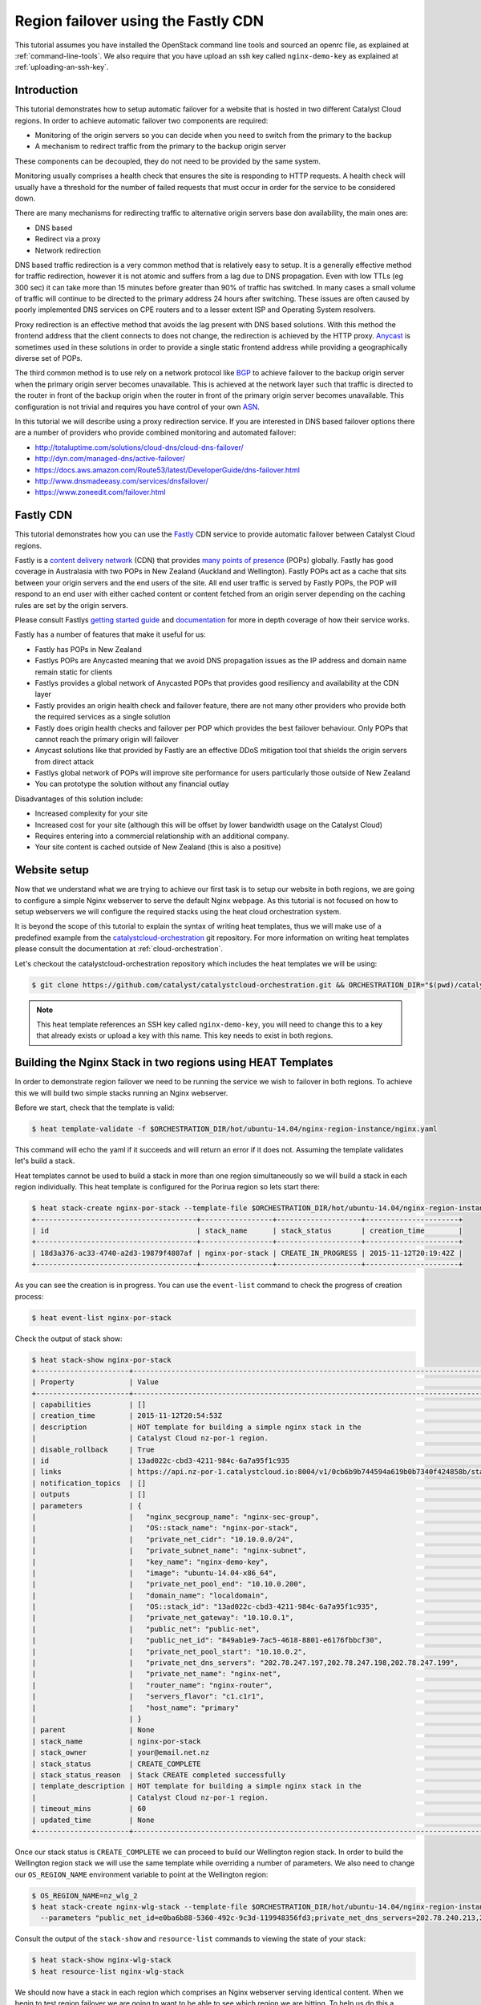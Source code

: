 ####################################
Region failover using the Fastly CDN
####################################

This tutorial assumes you have installed the OpenStack command line tools and
sourced an openrc file, as explained at :ref:`command-line-tools`. We also
require that you have upload an ssh key called ``nginx-demo-key`` as explained
at :ref:`uploading-an-ssh-key`.


Introduction
============

This tutorial demonstrates how to setup automatic failover for a website that
is hosted in two different Catalyst Cloud regions. In order to achieve
automatic failover two components are required:

- Monitoring of the origin servers so you can decide when you need to switch
  from the primary to the backup
- A mechanism to redirect traffic from the primary to the backup origin server

These components can be decoupled, they do not need to be provided by the same
system.

Monitoring usually comprises a health check that ensures the site is responding
to HTTP requests. A health check will usually have a threshold for the number
of failed requests that must occur in order for the service to be considered
down.

There are many mechanisms for redirecting traffic to alternative origin servers
base don availability, the main ones are:

- DNS based
- Redirect via a proxy
- Network redirection

DNS based traffic redirection is a very common method that is relatively easy
to setup. It is a generally effective method for traffic redirection, however
it is not atomic and suffers from a lag due to DNS propagation. Even with low
TTLs (eg 300 sec) it can take more than 15 minutes before greater than 90% of
traffic has switched. In many cases a small volume of traffic will continue to
be directed to the primary address 24 hours after switching. These issues are
often caused by poorly implemented DNS services on CPE routers and to a lesser
extent ISP and Operating System resolvers.

Proxy redirection is an effective method that avoids the lag present with DNS
based solutions. With this method the frontend address that the client connects
to does not change, the redirection is achieved by the HTTP proxy. `Anycast`_
is sometimes used in these solutions in order to provide a single static
frontend address while providing a geographically diverse set of POPs.

.. _Anycast: https://en.wikipedia.org/wiki/Anycast

The third common method is to use rely on a network protocol like `BGP`_ to
achieve failover to the backup origin server when the primary origin server
becomes unavailable. This is achieved at the network layer such that traffic is
directed to the router in front of the backup origin when the router in front
of the primary origin server becomes unavailable. This configuration is not
trivial and requires you have control of your own `ASN`_.

.. _BGP: https://en.wikipedia.org/wiki/Border_Gateway_Protocol

.. _ASN: https://en.wikipedia.org/wiki/Autonomous_system_%28Internet%29

In this tutorial we will describe using a proxy redirection service. If you are
interested in DNS based failover options there are a number of providers who
provide combined monitoring and automated failover:

- http://totaluptime.com/solutions/cloud-dns/cloud-dns-failover/
- http://dyn.com/managed-dns/active-failover/
- https://docs.aws.amazon.com/Route53/latest/DeveloperGuide/dns-failover.html
- http://www.dnsmadeeasy.com/services/dnsfailover/
- https://www.zoneedit.com/failover.html

Fastly CDN
==========

This tutorial demonstrates how you can use the `Fastly`_ CDN service to provide
automatic failover between Catalyst Cloud regions.

.. _Fastly: https://www.fastly.com/

Fastly is a `content delivery network`_ (CDN) that provides `many points of
presence`_ (POPs) globally. Fastly has good coverage in Australasia with two
POPs in New Zealand (Auckland and Wellington). Fastly POPs act as a cache that
sits between your origin servers and the end users of the site. All end user
traffic is served by Fastly POPs, the POP will respond to an end user with
either cached content or content fetched from an origin server depending on the
caching rules are set by the origin servers.

.. _content delivery network: https://en.wikipedia.org/wiki/Content_delivery_network

.. _many points of presence: https://www.fastly.com/network

Please consult Fastlys `getting started guide`_ and `documentation`_ for more
in depth coverage of how their service works.

.. _getting started guide: https://docs.fastly.com/guides/basic-setup/getting-started-with-fastly

.. _documentation: https://docs.fastly.com/guides/about-fastly-services/how-fastlys-cdn-service-works

Fastly has a number of features that make it useful for us:

- Fastly has POPs in New Zealand
- Fastlys POPs are Anycasted meaning that we avoid DNS propagation issues as
  the IP address and domain name remain static for clients
- Fastlys provides a global network of Anycasted POPs that provides good
  resiliency and availability at the CDN layer
- Fastly provides an origin health check and failover feature, there are not
  many other providers who provide both the required services as a single
  solution
- Fastly does origin health checks and failover per POP which provides the best
  failover behaviour. Only POPs that cannot reach the primary origin will
  failover
- Anycast solutions like that provided by Fastly are an effective DDoS
  mitigation tool that shields the origin servers from direct attack
- Fastlys global network of POPs will improve site performance for users
  particularly those outside of New Zealand
- You can prototype the solution without any financial outlay

Disadvantages of this solution include:

- Increased complexity for your site
- Increased cost for your site (although this will be offset by lower bandwidth
  usage on the Catalyst Cloud)
- Requires entering into a commercial relationship with an additional company.
- Your site content is cached outside of New Zealand (this is also a positive)

Website setup
=============

Now that we understand what we are trying to achieve our first task is to setup
our website in both regions, we are going to configure a simple Nginx webserver
to serve the default Nginx webpage. As this tutorial is not focused on how to
setup webservers we will configure the required stacks using the heat cloud
orchestration system.

It is beyond the scope of this tutorial to explain the syntax of writing heat
templates, thus we will make use of a predefined example from the
`catalystcloud-orchestration`_ git repository. For more information on writing
heat templates please consult the documentation at :ref:`cloud-orchestration`.

Let's checkout the catalystcloud-orchestration repository which includes the
heat templates we will be using:

.. _catalystcloud-orchestration: https://github.com/catalyst/catalystcloud-orchestration

.. code-block:: bash

 $ git clone https://github.com/catalyst/catalystcloud-orchestration.git && ORCHESTRATION_DIR="$(pwd)/catalystcloud-orchestration" && echo $ORCHESTRATION_DIR

.. note::

 This heat template references an SSH key called ``nginx-demo-key``, you will need to change this to a key that already exists or upload a key with this name. This key needs to exist in both regions.

Building the Nginx Stack in two regions using HEAT Templates
============================================================

In order to demonstrate region failover we need to be running the service we
wish to failover in both regions. To achieve this we will build two simple
stacks running an Nginx webserver.

Before we start, check that the template is valid:

.. code-block:: bash

 $ heat template-validate -f $ORCHESTRATION_DIR/hot/ubuntu-14.04/nginx-region-instance/nginx.yaml

This command will echo the yaml if it succeeds and will return an error if it
does not. Assuming the template validates let's build a stack.

Heat templates cannot be used to build a stack in more than one region
simultaneously so we will build a stack in each region individually. This heat
template is configured for the Porirua region so lets start there:

.. code-block:: bash

 $ heat stack-create nginx-por-stack --template-file $ORCHESTRATION_DIR/hot/ubuntu-14.04/nginx-region-instance/nginx.yaml
 +--------------------------------------+-----------------+--------------------+----------------------+
 | id                                   | stack_name      | stack_status       | creation_time        |
 +--------------------------------------+-----------------+--------------------+----------------------+
 | 18d3a376-ac33-4740-a2d3-19879f4807af | nginx-por-stack | CREATE_IN_PROGRESS | 2015-11-12T20:19:42Z |
 +--------------------------------------+-----------------+--------------------+----------------------+

As you can see the creation is in progress. You can use the ``event-list``
command to check the progress of creation process:

.. code-block:: bash

 $ heat event-list nginx-por-stack

Check the output of stack show:

.. code-block:: bash

 $ heat stack-show nginx-por-stack
 +----------------------+--------------------------------------------------------------------------------------------------------------------------------------------+
 | Property             | Value                                                                                                                                      |
 +----------------------+--------------------------------------------------------------------------------------------------------------------------------------------+
 | capabilities         | []                                                                                                                                         |
 | creation_time        | 2015-11-12T20:54:53Z                                                                                                                       |
 | description          | HOT template for building a simple nginx stack in the                                                                                      |
 |                      | Catalyst Cloud nz-por-1 region.                                                                                                            |
 | disable_rollback     | True                                                                                                                                       |
 | id                   | 13ad022c-cbd3-4211-984c-6a7a95f1c935                                                                                                       |
 | links                | https://api.nz-por-1.catalystcloud.io:8004/v1/0cb6b9b744594a619b0b7340f424858b/stacks/nginx-por-stack/13ad022c-cbd3-4211-984c-6a7a95f1c935 |
 | notification_topics  | []                                                                                                                                         |
 | outputs              | []                                                                                                                                         |
 | parameters           | {                                                                                                                                          |
 |                      |   "nginx_secgroup_name": "nginx-sec-group",                                                                                                |
 |                      |   "OS::stack_name": "nginx-por-stack",                                                                                                     |
 |                      |   "private_net_cidr": "10.10.0.0/24",                                                                                                      |
 |                      |   "private_subnet_name": "nginx-subnet",                                                                                                   |
 |                      |   "key_name": "nginx-demo-key",                                                                                                            |
 |                      |   "image": "ubuntu-14.04-x86_64",                                                                                                          |
 |                      |   "private_net_pool_end": "10.10.0.200",                                                                                                   |
 |                      |   "domain_name": "localdomain",                                                                                                            |
 |                      |   "OS::stack_id": "13ad022c-cbd3-4211-984c-6a7a95f1c935",                                                                                  |
 |                      |   "private_net_gateway": "10.10.0.1",                                                                                                      |
 |                      |   "public_net": "public-net",                                                                                                              |
 |                      |   "public_net_id": "849ab1e9-7ac5-4618-8801-e6176fbbcf30",                                                                                 |
 |                      |   "private_net_pool_start": "10.10.0.2",                                                                                                   |
 |                      |   "private_net_dns_servers": "202.78.247.197,202.78.247.198,202.78.247.199",                                                               |
 |                      |   "private_net_name": "nginx-net",                                                                                                         |
 |                      |   "router_name": "nginx-router",                                                                                                           |
 |                      |   "servers_flavor": "c1.c1r1",                                                                                                             |
 |                      |   "host_name": "primary"                                                                                                                   |
 |                      | }                                                                                                                                          |
 | parent               | None                                                                                                                                       |
 | stack_name           | nginx-por-stack                                                                                                                            |
 | stack_owner          | your@email.net.nz                                                                                                                          |
 | stack_status         | CREATE_COMPLETE                                                                                                                            |
 | stack_status_reason  | Stack CREATE completed successfully                                                                                                        |
 | template_description | HOT template for building a simple nginx stack in the                                                                                      |
 |                      | Catalyst Cloud nz-por-1 region.                                                                                                            |
 | timeout_mins         | 60                                                                                                                                         |
 | updated_time         | None                                                                                                                                       |
 +----------------------+--------------------------------------------------------------------------------------------------------------------------------------------+

Once our stack status is ``CREATE_COMPLETE`` we can proceed to build our
Wellington region stack. In order to build the Wellington region stack we will
use the same template while overriding a number of parameters. We also need to
change our ``OS_REGION_NAME`` environment variable to point at the Wellington
region:

.. code-block:: bash

 $ OS_REGION_NAME=nz_wlg_2
 $ heat stack-create nginx-wlg-stack --template-file $ORCHESTRATION_DIR/hot/ubuntu-14.04/nginx-region-instance/nginx.yaml \
   --parameters "public_net_id=e0ba6b88-5360-492c-9c3d-119948356fd3;private_net_dns_servers=202.78.240.213,202.78.240.214,202.78.240.215;host_name=backup"

Consult the output of the ``stack-show`` and ``resource-list`` commands to
viewing the state of your stack:

.. code-block:: bash

 $ heat stack-show nginx-wlg-stack
 $ heat resource-list nginx-wlg-stack

We should now have a stack in each region which comprises an Nginx webserver
serving identical content. When we begin to test region failover we are going
to want to be able to see which region we are hitting. To help us do this a
clound-init script was added to the HEAT template we ran previously, this
script adds an ``Origin`` header to our Nginx configuration which we can use to
see which region we are accessing.

In addition to adding an Origin header we are also adding a ``Cache-Control``
header that tells the varnish service on Fastlys POPs to not cache our content.
This will let us observe the failover behaviour without needing to be aware of
caching or to wait for cached version to pages to expire.

Lets test this now:

.. code-block:: bash

 $ PRIMARY_IP=$( OS_REGION_NAME=nz-por-1 nova show --minimal primary | grep network | awk '{print $(NF-1)}' )
 $ curl -I -s $PRIMARY_IP
 HTTP/1.1 200 OK
 Server: nginx/1.4.6 (Ubuntu)
 Date: Mon, 30 Nov 2015 02:57:12 GMT
 Content-Type: text/html
 Content-Length: 612
 Last-Modified: Tue, 04 Mar 2014 11:46:45 GMT
 Connection: keep-alive
 ETag: "5315bd25-264"
 Origin: primary
 Cache-Control: max-age=0, no-store
 Accept-Ranges: bytes

 $ BACKUP_IP=$( OS_REGION_NAME=nz_wlg_2 nova show --minimal backup | grep network | awk '{print $(NF-1)}' )
 $ curl -I -s $BACKUP_IP
 HTTP/1.1 200 OK
 Server: nginx/1.4.6 (Ubuntu)
 Date: Mon, 30 Nov 2015 02:57:55 GMT
 Content-Type: text/html
 Content-Length: 612
 Last-Modified: Tue, 04 Mar 2014 11:46:45 GMT
 Connection: keep-alive
 ETag: "5315bd25-264"
 Origin: backup
 Cache-Control: max-age=0, no-store
 Accept-Ranges: bytes

Now we are ready to configure Fastly to begin proxying for our site.

Fastly signup
=============

We need to `signup`_ to Fastly in order to configure our service. You can use
the free developer trial to evaluate the service, you get $50 of traffic for
free. After this you will be billed according the `pricing`_ plan you elect.

.. _signup: https://www.fastly.com/signup

.. _pricing: https://docs.fastly.com/guides/account-types-and-billing/accounts-and-pricing-plans

Fastly basic configuration
==========================

.. note::

 We will not be doing any DNS or HTTPS setup for the purposes of this demonstration.

Please follow the Fastly documentation to `signup and create your first
service`_ you can skip the final step of creating a CNAME for your domain if
you do not wish to configure DNS.

.. _signup and create your first service: https://docs.fastly.com/guides/basic-setup/sign-up-and-create-your-first-service

Once you have signed up and logged in to the Fastly app using the verification
link emailed to you you will be presented with a Quick Start wizard.

Name your service something like *Region Failover Test*.

Add the IP address of your primary server, this should be available in the
environment variable ``$PRIMARY_IP``.

You will need to select a domain name for the service you can use the domain
``www.failover.net.nz`` which does not exist at the time of writing. Fastly
does not check if this domain is valid or if it belongs to you.

.. image:: ../_static/rf-quickstart.png
   :align: center

Click *Configure* and your site will be setup.

After 30 seconds or so you should be able to hit your site via the URL
provided:

http://www.failover.net.nz.global.prod.fastly.net

You should be presented with the default **Welcome to nginx!** being served up
from our primary instance.

Lets verify this from the command line:

.. code-block:: bash

 $ curl -I -s -H 'Host: www.failover.net.nz' http://global.prod.fastly.net
 HTTP/1.1 200 OK
 Server: nginx/1.4.6 (Ubuntu)
 Content-Type: text/html
 Last-Modified: Tue, 04 Mar 2014 11:46:45 GMT
 ETag: "5315bd25-264"
 Origin: primary
 Content-Length: 612
 Accept-Ranges: bytes
 Date: Mon, 30 Nov 2015 02:52:27 GMT
 Via: 1.1 varnish
 Age: 0
 Connection: keep-alive
 X-Served-By: cache-akl6420-AKL
 X-Cache: MISS
 X-Cache-Hits: 0
 X-Timer: S1448851947.210128,VS0,VE32

.. note::

 When hitting Fastly we always need to specify a valid host header (``-H`` flag in curl). Fastly needs this header so it knows which origin site to proxy for.

Notice the additional headers that have been added by Fastly. We can see that
Fastly uses the `varnish`_ cache from the ``Via: 1.1 varnish`` header.
``X-Served-By`` indicates which Fastly node we are hitting. We can also see
that Fastly is not caching any of our content from the ``X-Cache: MISS`` header
this is expected due to the Cache-Control headers we have set in Nginx.

.. _varnish: https://www.varnish-cache.org/

Fastly backup backend configuration
===================================

The next step is to configure our backup site. Click on the **configure** tab
on the toolbar.

.. image:: ../_static/rf-configure.png
   :align: center

Now click the Blue **Configure** button.

.. image:: ../_static/rf-service.png
   :align: center

Now we need to clone our current configuration by clicking on the **+ Clone**
button. This will let us edit a cloned configuration which we can deploy once
we are happy that it is sane and validates. Please see the Fastly `working with
services`_ documentation form more information about service versions and their
activation.

.. _working with services: https://docs.fastly.com/guides/basic-setup/working-with-services#service-versions-and-their-activation

.. image:: ../_static/rf-clone.png
   :align: center

Lets setup our backup origin server as a Fastly Backend, Click the **Hosts**
tab and click on the green **+ New** button to create a new backend.

.. image:: ../_static/rf-new-backend.png
   :align: center

Add a new backend called **backup** with the public IP address of our backup
instance which should be available in the ``$BACKUP_IP`` environment variable.
Set **Auto Load Balance** to **No**.

.. image:: ../_static/rf-new-backend-create.png
   :align: center

Now lets edit the original backend, rename it **primary** and ensure that
**Auto Load Balance** is set to **No**.

.. image:: ../_static/rf-edit-backend-update.png
   :align: center

Fastly health check configuration
=================================

The next step is to configure a health check for our site, we will only be
doing this for the primary instance. Click on the green **+ New** button to
create a new **Health Check**. Name your check something like **Primary origin
check** and provide an appropriate **Host Header** , use
``www.failover.net.nz`` or the domain name you chose when you did the initial
setup. Change the **Check Frequency** to **Normal** and click **Create**.

.. image:: ../_static/rf-health-check-create.png
   :align: center

Now we need to assign this Health Check to our primary backend, Navigate to the
**Backends** section under the **Hosts** menu item and edit the primary backend
by selecting **edit** from tyhe gear menu. Select the health check that you
just created in the **Health Check** dropdown for this backend:

.. image:: ../_static/rf-health-check-update.png
   :align: center

See the Fastly `health checks tutorial`_ for additional information.

.. _health checks tutorial: https://docs.fastly.com/guides/basic-configuration/health-checks-tutorial

Fastly failover configuration
=============================

Now we are going to follow the Fastly `documentation for configuring a failover
origin server`_.

.. _documentation for configuring a failover origin server: https://docs.fastly.com/guides/performance-tuning/load-balancing-and-failover#configuring-a-failover-origin-server

This comprises three steps:

1. Turn off automatic load balancing on both the primary origin server and the
   server that will become your failover
2. Create headers that configure both the primary and failover origin servers
3. Create a header condition that specifies exactly when to use the failover
   server

We have already ensured that automatic load balancing is turned off, you can
check this if you are not sure.

The next step is to create two new request headers, one each for our primary
and backup servers. Click the **Content** item in the menu on the left. In the
**Headers** section click on the green **+ New** button:

.. image:: ../_static/rf-headers-new.png
   :align: center

Fill out the form with the following settings:

- Set **Name** to **Set primary backend**
- Set **Type / Action** to **Request / Set**
- Set **Destination** to **backend**
- Set **Source** to **F_primary**
- Set **Ignore If Set** to **No**
- Set **Priority** to **10**

Note that the **Source** value should be the name of your primary instance
prefixed with an ``F_``.

.. image:: ../_static/rf-headers-primary-create.png
   :align: center

Now we will repeat the process to create a header for the backup:

- Set **Name** to **Set backup backend**
- Set **Type / Action** to **Request / Set**
- Set **Destination** to **backend**
- Set **Source** to **F_backup**
- Set **Ignore If Set** to **No**
- Set **Priority** to **10**

.. image:: ../_static/rf-headers-backup-create.png
   :align: center

The final step is to configure a header condition that specifies exactly when
to use the failover server. To do this click on the gear icon next to the **Set
backup backend** Header and select **Request Conditions**:

.. image:: ../_static/rf-headers-request-conditions.png
   :align: center

Fill out this form with the following:

- Set **Name** to **Primary Down**
- Set **Apply If** to **req.restarts > 0 || !req.backend.healthy**
- Set **Priority** to **11**

.. image:: ../_static/rf-headers-condition-create.png
   :align: center

We have now completed our setup, our final task is to check that the
configuration we have built is valid and if it is we need to apply it.

Ensure that our configuration version is shown to be valid by checking the VCL
status in the top right corner, if it is click **Activate**, if not you will
need to go back and check you have followed all the instructions correctly to
this point.

.. image:: ../_static/rf-valid-activate.png
   :align: center

Testing Region Failover
=======================

In order to test region failover we will log in to our primary server and issue
the following commands:

.. code-block:: bash

 $ ssh ubuntu@$PRIMARY_IP
 ubuntu@primary:~$ sudo service nginx stop
 ubuntu@primary:~$ # wait for successful failover to backup
 ubuntu@primary:~$ sudo service nginx start
 ubuntu@primary:~$ logout

At the same time we will run curl in a loop hitting the Fastly frontend. Note
the addition of the two commented lines in the output, these lines indicate
when the nginx stop and start commands are executed.

.. code-block:: bash

 $ while true; do curl -i -s -H 'Host: www.failover.net.nz' http://global.prod.fastly.net | egrep 'HTTP|Origin' | tr -s '\r\n' ' ' | sed 's/$/\n/'; sleep 20; done
 HTTP/1.1 200 OK Origin: primary
 HTTP/1.1 200 OK Origin: primary # ubuntu@primary:~$ sudo service nginx stop
 HTTP/1.1 503 Connection refused
 HTTP/1.1 503 Connection refused
 HTTP/1.1 503 Connection refused
 HTTP/1.1 503 Connection refused
 HTTP/1.1 200 OK Origin: backup
 HTTP/1.1 200 OK Origin: backup
 HTTP/1.1 200 OK Origin: backup # ubuntu@primary:~$ sudo service nginx start
 HTTP/1.1 200 OK Origin: primary


.. note::

 There is a small amount of downtime when the primary is not available and Fastly has not yet switched as the threshold for switching has not been reached. This window can be made shorter by increasing the Fastly Health Check Frequency. Also note that we have explicitly disabled caching for the purposes of this demonstration, in normal operations Fastly will continue to serve cached content during this window.

Restrict HTTP access to fastly nodes
====================================

To finish we are going to restrict HTTP access to fastly nodes. As Fastly is
proxying for our site there is no need for users to hit the site directly.
Restricting access to Fastly address ranges provides DDoS resiliency for our
site.

.. note::

 We are using the `jq`_ utility to parse the json returned by https://api.fastly.com/public-ip-list. If you do not have jq it is highly reccomended. If you cannot use jp an alternative command is provided.

.. _jq: https://stedolan.github.io/jq/

.. code-block:: bash

 $ nova secgroup-list-rules nginx-sec-group
 +-------------+-----------+---------+-----------+--------------+
 | IP Protocol | From Port | To Port | IP Range  | Source Group |
 +-------------+-----------+---------+-----------+--------------+
 | tcp         | 22        | 22      | 0.0.0.0/0 |              |
 | tcp         | 80        | 80      | 0.0.0.0/0 |              |
 +-------------+-----------+---------+-----------+--------------+

 $ nova secgroup-delete-rule nginx-sec-group tcp 80 80 0.0.0.0/0
 +-------------+-----------+---------+-----------+--------------+
 | IP Protocol | From Port | To Port | IP Range  | Source Group |
 +-------------+-----------+---------+-----------+--------------+
 | tcp         | 80        | 80      | 0.0.0.0/0 |              |
 +-------------+-----------+---------+-----------+--------------+

 $ for ip in $( curl -s https://api.fastly.com/public-ip-list | jq -r '.addresses[]' ); do nova secgroup-add-rule nginx-sec-group tcp 80 80 $ip; done
 $ #alternative
 $ #for ip in $( curl -s https://api.fastly.com/public-ip-list | python -c 'import json,sys; print("\n".join(json.loads(sys.stdin.read())["addresses"]))' ); do nova secgroup-add-rule nginx-sec-group tcp 80 80 $ip; done
 +-------------+-----------+---------+----------------+--------------+
 | IP Protocol | From Port | To Port | IP Range       | Source Group |
 +-------------+-----------+---------+----------------+--------------+
 | tcp         | 80        | 80      | 23.235.32.0/20 |              |
 +-------------+-----------+---------+----------------+--------------+
 +-------------+-----------+---------+----------------+--------------+
 | IP Protocol | From Port | To Port | IP Range       | Source Group |
 +-------------+-----------+---------+----------------+--------------+
 | tcp         | 80        | 80      | 43.249.72.0/22 |              |
 +-------------+-----------+---------+----------------+--------------+
 ......

 $ nova secgroup-list-rules nginx-sec-group
 +-------------+-----------+---------+------------------+--------------+
 | IP Protocol | From Port | To Port | IP Range         | Source Group |
 +-------------+-----------+---------+------------------+--------------+
 | tcp         | 80        | 80      | 103.245.222.0/23 |              |
 | tcp         | 22        | 22      | 0.0.0.0/0        |              |
 | tcp         | 80        | 80      | 23.235.32.0/20   |              |
 | tcp         | 80        | 80      | 103.244.50.0/24  |              |
 | tcp         | 80        | 80      | 202.21.128.0/24  |              |
 | tcp         | 80        | 80      | 43.249.72.0/22   |              |
 | tcp         | 80        | 80      | 203.57.145.0/24  |              |
 | tcp         | 80        | 80      | 199.27.72.0/21   |              |
 | tcp         | 80        | 80      | 104.156.80.0/20  |              |
 | tcp         | 80        | 80      | 185.31.16.0/22   |              |
 | tcp         | 80        | 80      | 103.245.224.0/24 |              |
 | tcp         | 80        | 80      | 172.111.64.0/18  |              |
 | tcp         | 80        | 80      | 157.52.64.0/18   |              |
 +-------------+-----------+---------+------------------+--------------+
